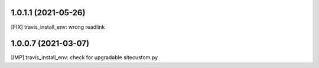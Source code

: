 1.0.1.1 (2021-05-26)
~~~~~~~~~~~~~~~~~~~~

[FIX] travis_install_env: wrong readlink

1.0.0.7 (2021-03-07)
~~~~~~~~~~~~~~~~~~~~

[IMP] travis_install_env: check for upgradable sitecustom.py
